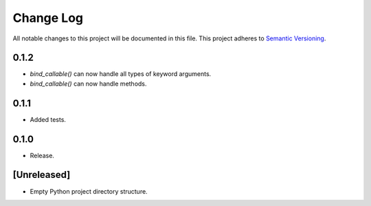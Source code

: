 ##########
Change Log
##########

All notable changes to this project will be documented in this file.
This project adheres to `Semantic Versioning <http://semver.org/>`_.

0.1.2
*****
* `bind_callable()` can now handle all types of keyword arguments.
* `bind_callable()` can now handle methods.


0.1.1
*****
* Added tests.


0.1.0
*****
* Release.


[Unreleased]
************
* Empty Python project directory structure.
